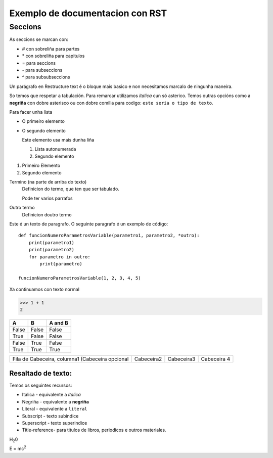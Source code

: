 ################################
Exemplo de documentacion con RST
################################

Seccions
--------------------------------

As seccions se marcan con:

* \# con sobreliña para partes
* \* con sobreliña para capitulos
* \= para seccions
* \- para subseccions
* \^ para subsubseccions



Un parágrafo en Restructure text é o bloque mais basico e non necesitamos marcalo de ningunha maneira.

So temos que respetar a tabulación. Para remarcar utilizamos *italica* cun só asterico. Temos outras opcións como a **negriña** con dobre asterisco ou con dobre comilla para codigo: ``este seria o tipo de texto``.

Para facer unha lista

* O primeiro elemento
* O segundo elemento

  Este elemento usa mais dunha liña

  #. Lista autonumerada
  #. Segundo elemento

1. Primeiro Elemento
2. Segundo elemento

Termino (na parte de arriba do texto)
    Definicion do termo, que ten que ser tabulado.

    Pode ter varios parrafos

Outro termo
    Definicion doutro termo

Este é un texto de paragrafo. O seguinte paragrafo é un exemplo de código::

    def funcionNumeroParametrosVariable(parametro1, parametro2, *outro):
        print(parametro1)
        print(parametro2)
        for parametro in outro:
            print(parametro)

    funcionNumeroParametrosVariable(1, 2, 3, 4, 5)

Xa continuamos con texto normal

>>> 1 + 1
2

===== ===== =======
A     B     A and B
===== ===== =======
False False False
True  False False
False True  False
True  True  True
===== ===== =======

+----------------------------+----------------------------+----------------------------+----------------------------+
|Fila de Cabeceira, columna1 | Cabeceira2                 | Cabeceira3                 | Cabeceira 4                |
|(Cabeceira opcional         |                            |                            |                            |
+----------------------------+----------------------------+----------------------------+----------------------------+

Resaltado de texto:
===================

Temos os seguintes recursos:

* Italica - equivalente a *italica*
* Negriña - equivalente a **negriña**
* Literal - equivalente a ``literal``
* Subscript - texto subindice
* Superscript - texto superindice
* Title-reference- para titulos de libros, periodicos e outros materiales.

H\ :sub:`2`\ 0

E = mc\ :sup:`2`

